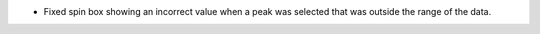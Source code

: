 - Fixed spin box showing an incorrect value when a peak was selected that was outside the range of the data.